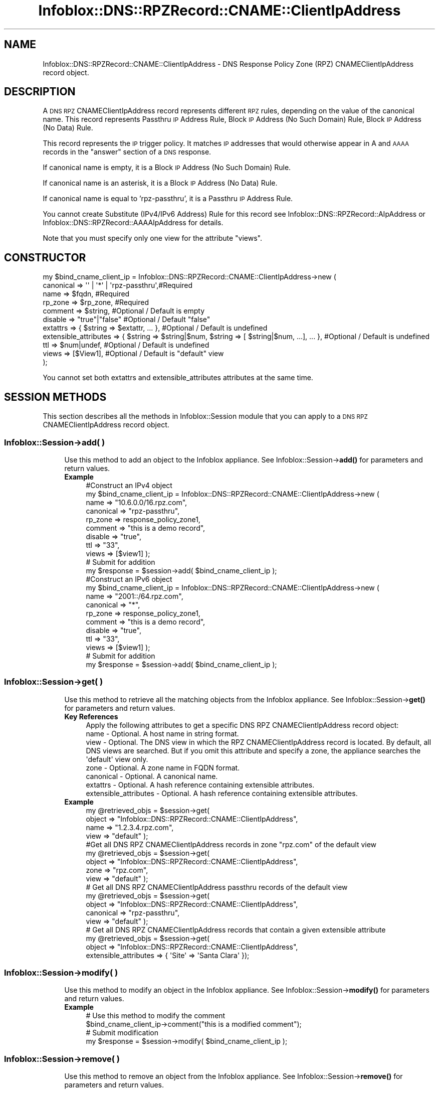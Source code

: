 .\" Automatically generated by Pod::Man 4.14 (Pod::Simple 3.40)
.\"
.\" Standard preamble:
.\" ========================================================================
.de Sp \" Vertical space (when we can't use .PP)
.if t .sp .5v
.if n .sp
..
.de Vb \" Begin verbatim text
.ft CW
.nf
.ne \\$1
..
.de Ve \" End verbatim text
.ft R
.fi
..
.\" Set up some character translations and predefined strings.  \*(-- will
.\" give an unbreakable dash, \*(PI will give pi, \*(L" will give a left
.\" double quote, and \*(R" will give a right double quote.  \*(C+ will
.\" give a nicer C++.  Capital omega is used to do unbreakable dashes and
.\" therefore won't be available.  \*(C` and \*(C' expand to `' in nroff,
.\" nothing in troff, for use with C<>.
.tr \(*W-
.ds C+ C\v'-.1v'\h'-1p'\s-2+\h'-1p'+\s0\v'.1v'\h'-1p'
.ie n \{\
.    ds -- \(*W-
.    ds PI pi
.    if (\n(.H=4u)&(1m=24u) .ds -- \(*W\h'-12u'\(*W\h'-12u'-\" diablo 10 pitch
.    if (\n(.H=4u)&(1m=20u) .ds -- \(*W\h'-12u'\(*W\h'-8u'-\"  diablo 12 pitch
.    ds L" ""
.    ds R" ""
.    ds C` ""
.    ds C' ""
'br\}
.el\{\
.    ds -- \|\(em\|
.    ds PI \(*p
.    ds L" ``
.    ds R" ''
.    ds C`
.    ds C'
'br\}
.\"
.\" Escape single quotes in literal strings from groff's Unicode transform.
.ie \n(.g .ds Aq \(aq
.el       .ds Aq '
.\"
.\" If the F register is >0, we'll generate index entries on stderr for
.\" titles (.TH), headers (.SH), subsections (.SS), items (.Ip), and index
.\" entries marked with X<> in POD.  Of course, you'll have to process the
.\" output yourself in some meaningful fashion.
.\"
.\" Avoid warning from groff about undefined register 'F'.
.de IX
..
.nr rF 0
.if \n(.g .if rF .nr rF 1
.if (\n(rF:(\n(.g==0)) \{\
.    if \nF \{\
.        de IX
.        tm Index:\\$1\t\\n%\t"\\$2"
..
.        if !\nF==2 \{\
.            nr % 0
.            nr F 2
.        \}
.    \}
.\}
.rr rF
.\" ========================================================================
.\"
.IX Title "Infoblox::DNS::RPZRecord::CNAME::ClientIpAddress 3"
.TH Infoblox::DNS::RPZRecord::CNAME::ClientIpAddress 3 "2018-06-05" "perl v5.32.0" "User Contributed Perl Documentation"
.\" For nroff, turn off justification.  Always turn off hyphenation; it makes
.\" way too many mistakes in technical documents.
.if n .ad l
.nh
.SH "NAME"
Infoblox::DNS::RPZRecord::CNAME::ClientIpAddress \- DNS Response Policy Zone (RPZ) CNAMEClientIpAddress record object.
.SH "DESCRIPTION"
.IX Header "DESCRIPTION"
A \s-1DNS RPZ\s0 CNAMEClientIpAddress record represents different \s-1RPZ\s0 rules, depending on the value of the canonical name.
This record represents Passthru \s-1IP\s0 Address Rule, Block \s-1IP\s0 Address (No Such Domain) Rule, Block \s-1IP\s0 Address (No Data) Rule.
.PP
This record represents the \s-1IP\s0 trigger policy. It matches \s-1IP\s0 addresses that would otherwise appear in A and \s-1AAAA\s0 records in the \*(L"answer\*(R" section of a \s-1DNS\s0 response.
.PP
If canonical name is empty, it is a Block \s-1IP\s0 Address (No Such Domain) Rule.
.PP
If canonical name is an asterisk, it is a Block \s-1IP\s0 Address (No Data) Rule.
.PP
If canonical name is equal to 'rpz\-passthru', it is a Passthru \s-1IP\s0 Address Rule.
.PP
You cannot create Substitute (IPv4/IPv6 Address) Rule for this record see Infoblox::DNS::RPZRecord::AIpAddress or Infoblox::DNS::RPZRecord::AAAAIpAddress for details.
.PP
Note that you must specify only one view for the attribute \*(L"views\*(R".
.SH "CONSTRUCTOR"
.IX Header "CONSTRUCTOR"
.Vb 11
\&  my $bind_cname_client_ip =  Infoblox::DNS::RPZRecord::CNAME::ClientIpAddress\->new (
\&      canonical => \*(Aq\*(Aq | \*(Aq*\*(Aq | \*(Aqrpz\-passthru\*(Aq,#Required
\&      name      => $fqdn,                 #Required
\&      rp_zone   => $rp_zone,              #Required
\&      comment   => $string,               #Optional / Default is empty
\&      disable   => "true"|"false"         #Optional / Default "false"
\&      extattrs              => { $string => $extattr, ... },      #Optional / Default is undefined
\&      extensible_attributes => { $string => $string|$num, $string => [ $string|$num, ...], ... }, #Optional / Default is undefined
\&      ttl       => $num|undef,            #Optional / Default is undefined
\&      views     => [$View1],              #Optional / Default is "default" view
\& );
.Ve
.PP
You cannot set both extattrs and extensible_attributes attributes at the same time.
.SH "SESSION METHODS"
.IX Header "SESSION METHODS"
This section describes all the methods in Infoblox::Session module that you can apply to a \s-1DNS RPZ\s0 CNAMEClientIpAddress record object.
.SS "Infoblox::Session\->add( )"
.IX Subsection "Infoblox::Session->add( )"
.RS 4
Use this method to add an object to the Infoblox appliance. See Infoblox::Session\->\fBadd()\fR for parameters and return values.
.IP "\fBExample\fR" 4
.IX Item "Example"
.Vb 11
\& #Construct an IPv4 object
\& my $bind_cname_client_ip = Infoblox::DNS::RPZRecord::CNAME::ClientIpAddress\->new (
\&     name      => "10.6.0.0/16.rpz.com",
\&     canonical => "rpz\-passthru",
\&     rp_zone   => response_policy_zone1,
\&     comment   => "this is a demo record",
\&     disable   => "true",
\&     ttl       => "33",
\&     views     => [$view1]  );
\& # Submit for addition
\& my $response = $session\->add( $bind_cname_client_ip );
\&
\& #Construct an IPv6 object
\& my $bind_cname_client_ip = Infoblox::DNS::RPZRecord::CNAME::ClientIpAddress\->new (
\&     name      => "2001::/64.rpz.com",
\&     canonical => "*",
\&     rp_zone   => response_policy_zone1,
\&     comment   => "this is a demo record",
\&     disable   => "true",
\&     ttl       => "33",
\&     views     => [$view1]  );
\& # Submit for addition
\& my $response = $session\->add( $bind_cname_client_ip );
.Ve
.RE
.RS 4
.RE
.SS "Infoblox::Session\->get( )"
.IX Subsection "Infoblox::Session->get( )"
.RS 4
Use this method to retrieve all the matching objects from the Infoblox appliance. See Infoblox::Session\->\fBget()\fR for parameters and return values.
.IP "\fBKey References\fR" 4
.IX Item "Key References"
.Vb 1
\& Apply the following attributes to get a specific DNS RPZ CNAMEClientIpAddress record object:
\&
\&  name \- Optional. A host name in string format.
\&  view \- Optional. The DNS view in which the RPZ CNAMEClientIpAddress record is located. By default, all DNS views are searched. But if you omit this attribute and specify a zone, the appliance searches the \*(Aqdefault\*(Aq view only.
\&  zone \- Optional. A zone name in FQDN format.
\&  canonical \- Optional. A canonical name.
\&  extattrs     \- Optional. A hash reference containing extensible attributes.
\&  extensible_attributes \- Optional. A hash reference containing extensible attributes.
.Ve
.IP "\fBExample\fR" 4
.IX Item "Example"
.Vb 4
\& my @retrieved_objs = $session\->get(
\&     object => "Infoblox::DNS::RPZRecord::CNAME::ClientIpAddress",
\&     name   => "1.2.3.4.rpz.com",
\&     view   => "default" );
\&
\& #Get all DNS RPZ CNAMEClientIpAddress records in zone "rpz.com" of the default view
\& my @retrieved_objs = $session\->get(
\&     object => "Infoblox::DNS::RPZRecord::CNAME::ClientIpAddress",
\&     zone   => "rpz.com",
\&     view   => "default" );
\&
\& # Get all DNS RPZ CNAMEClientIpAddress passthru records of the default view
\& my @retrieved_objs = $session\->get(
\&     object => "Infoblox::DNS::RPZRecord::CNAME::ClientIpAddress",
\&     canonical => "rpz\-passthru",
\&     view   => "default" );
\&
\& # Get all DNS RPZ CNAMEClientIpAddress records that contain a given extensible attribute
\& my @retrieved_objs = $session\->get(
\&     object => "Infoblox::DNS::RPZRecord::CNAME::ClientIpAddress",
\&     extensible_attributes => { \*(AqSite\*(Aq => \*(AqSanta Clara\*(Aq });
.Ve
.RE
.RS 4
.RE
.SS "Infoblox::Session\->modify( )"
.IX Subsection "Infoblox::Session->modify( )"
.RS 4
Use this method to modify an object in the Infoblox appliance. See Infoblox::Session\->\fBmodify()\fR for parameters and return values.
.IP "\fBExample\fR" 4
.IX Item "Example"
.Vb 4
\& # Use this method to modify the comment
\& $bind_cname_client_ip\->comment("this is a modified comment");
\& # Submit modification
\& my $response = $session\->modify( $bind_cname_client_ip );
.Ve
.RE
.RS 4
.RE
.SS "Infoblox::Session\->remove( )"
.IX Subsection "Infoblox::Session->remove( )"
.RS 4
Use this method to remove an object from the Infoblox appliance. See Infoblox::Session\->\fBremove()\fR for parameters and return values.
.Sp
To remove a specific object, first use \fBget()\fR or \fBsearch()\fR to retrieve the specific object, and then submit this object for removal.
.IP "\fBExample\fR" 4
.IX Item "Example"
.Vb 9
\& #Get the objects with the same name
\& my @retrieved_objs = $session\->get(
\&   object => "Infoblox::DNS::RPZRecord::CNAME::ClientIpAddress",
\&   name   => "1.2.3.4.rpz.com",
\&   view   => "default");
\& #Find the desired object from the retrieved list
\& my $desired_cname = $retrieved_objs[0];
\& #Submit for removal
\& my $response = $session\->remove( $desired_cname );
.Ve
.RE
.RS 4
.RE
.SS "Infoblox::Session\->search( )"
.IX Subsection "Infoblox::Session->search( )"
.RS 4
Use this method to search for \s-1DNS RPZ\s0 CNAMEClientIpAddress record objects in the Infoblox appliance. See Infoblox::Session\->\fBsearch()\fR for parameters and return values.
.IP "\fBKey References\fR" 4
.IX Item "Key References"
.Vb 1
\& Apply the following attributes to search for a specific DNS RPZ CNAME object.
\&
\&  name    \- Optional. A host name in string format (regular expression).
\&  view    \- Optional. The DNS view in which the RPZ CNAMEClientIpAddress record is located. By default, all DNS views are searched. But if you omit this attribute and specify a zone, the appliance searches the \*(Aqdefault\*(Aq view only.
\&  zone    \- Optional. A zone name in FQDN format.
\&  canonical \- Optional. A canonical name.
\&  comment \- Optional. A comment in string format (regular expression).
\&  extattrs     \- Optional. A hash reference containing extensible attributes.
\&  extensible_attributes \- Optional. A hash reference containing extensible attributes.
.Ve
.Sp
For more information about searching extensible attributes, see Infoblox::Grid::ExtensibleAttributeDef/Searching Extensible Attributes.
.IP "\fBExample\fR" 4
.IX Item "Example"
.Vb 6
\& # search for all DNS RPZ CNAMEClientIpAddress records in zone "rpz.com" of the default view
\& my @retrieved_objs = $session\->search(
\&     object  => "Infoblox::DNS::RPZRecord::CNAME::ClientIpAddress",
\&     name    => \*(Aqrpz\e.com\*(Aq,
\&     view    => "default",
\&     comment => "this is a modified comment" );
\&
\& # search for all DNS RPZ CNAMEClientIpAddress records in zone "rpz.com" of default view
\& my @retrieved_objs = $session\->search(
\&     object => "Infoblox::DNS::RPZRecord::CNAME::ClientIpAddress",
\&     zone   => "rpz\e.com",
\&     view   => "default" );
\&
\& # # search DNS RPZ CNAMEClientIpAddress passthru record of the default view
\& my @retrieved_objs = $session\->search(
\&     object => "Infoblox::DNS::RPZRecord::CNAME::ClientIpAddress",
\&     canonical => "rpz\-passthru",
\&     view   => "default" );
\&
\& # search all DNS RPZ CNAMEClientIpAddress records with the extensible attribute \*(AqSite\*(Aq
\& my @retrieved_objs = $session\->search(
\&    object => "Infoblox::DNS::RPZRecord::CNAME::ClientIpAddress",
\&    extensible_attributes => { \*(AqSite\*(Aq => \*(AqSanta Clara\*(Aq });
.Ve
.RE
.RS 4
.RE
.SH "METHODS"
.IX Header "METHODS"
This section describes all the methods that you can use to configure and retrieve the attribute values of a \s-1DNS RPZ\s0 CNAMEClientIpAddress record.
.SS "canonical( )"
.IX Subsection "canonical( )"
.RS 4
Use this method to set or retrieve the canonical name.
.Sp
Include the specified parameter to set the attribute value. Omit the parameter to retrieve the attribute value.
.IP "\fBParameter\fR" 4
.IX Item "Parameter"
The valid values are '*', '' and 'rpz\-passthru'.
.IP "\fBReturns\fR" 4
.IX Item "Returns"
If you specified a parameter, the method returns true when the modification succeeds, and returns false when the operation fails.
.Sp
If you did not specify a parameter, the method returns the attribute value.
.IP "\fBExample\fR" 4
.IX Item "Example"
.Vb 4
\& #Get canonical
\& my $canonical = $bind_cname_client_ip\->canonical();
\& #Modify canonical name
\& $bind_cname_client_ip\->canonical("rpz\-passthru");
.Ve
.RE
.RS 4
.RE
.SS "comment( )"
.IX Subsection "comment( )"
.RS 4
Use this method to set or retrieve the descriptive comment.
.Sp
Include the specified parameter to set the attribute value. Omit the parameter to retrieve the attribute value.
.IP "\fBParameter\fR" 4
.IX Item "Parameter"
Desired comment in string format with a maximum of 256 bytes.
.IP "\fBReturns\fR" 4
.IX Item "Returns"
If you specified a parameter, the method returns true when the modification succeeds, and returns false when the operation fails.
.Sp
If you did not specify a parameter, the method returns the attribute value.
.IP "\fBExample\fR" 4
.IX Item "Example"
.Vb 4
\& #Get comment
\& my $comment = $bind_cname_client_ip\->comment();
\& #Modify comment
\& $bind_cname_client_ip\->comment("Modifying the DNS RPZ CNAMEClientIpAddress record comment");
.Ve
.RE
.RS 4
.RE
.SS "disable( )"
.IX Subsection "disable( )"
.RS 4
Use this method to set or retrieve the disable flag of a \s-1DNS RPZ\s0 CNAMEClientIpAddress record.
.Sp
Include the specified parameter to set the attribute value. Omit the parameter to retrieve the attribute value.
.Sp
The default value for this field is false. The \s-1DNS RPZ\s0 CNAMEClientIpAddress record is enabled.
.IP "\fBParameter\fR" 4
.IX Item "Parameter"
Specify \*(L"true\*(R" to set the disable flag or \*(L"false\*(R" to deactivate/unset it.
.IP "\fBReturns\fR" 4
.IX Item "Returns"
If you specified a parameter, the method returns true when the modification succeeds, and returns false when the operation fails.
.Sp
If you did not specify a parameter, the method returns the attribute value.
.IP "\fBExample\fR" 4
.IX Item "Example"
.Vb 4
\& #Get disable
\& my $disable = $bind_cname_client_ip\->disable();
\& #Modify disable
\& $bind_cname_client_ip\->disable("true");
.Ve
.RE
.RS 4
.RE
.SS "extattrs( )"
.IX Subsection "extattrs( )"
.RS 4
Use this method to set or retrieve the extensible attributes associated with a \s-1DNS RPZ\s0 CNAMEClientIpAddress record object.
.IP "\fBParameter\fR" 4
.IX Item "Parameter"
Valid value is a hash reference containing the names of extensible attributes and their associated values ( Infoblox::Grid::Extattr objects ).
.IP "\fBReturns\fR" 4
.IX Item "Returns"
If you specified a parameter, the method returns true when the modification succeeds, and returns false when the operation fails.
.Sp
If you did not specify a parameter, the method returns the attribute value.
.IP "\fBExample\fR" 4
.IX Item "Example"
.Vb 4
\& #Get extattrs
\& my $ref_extattrs = $bind_cname_client_ip\->extattrs();
\& #Modify extattrs
\& $bind_cname_client_ip\->extattrs({ \*(AqSite\*(Aq => $extattr1, \*(AqAdministrator\*(Aq => $extattr2 });
.Ve
.RE
.RS 4
.RE
.SS "extensible_attributes( )"
.IX Subsection "extensible_attributes( )"
.RS 4
Use this method to set or retrieve the extensible attributes associated with a \s-1DNS RPZ\s0 CNAMEClientIpAddress record.
.Sp
Include the specified parameter to set the attribute value. Omit the parameter to retrieve the attribute value.
.IP "\fBParameter\fR" 4
.IX Item "Parameter"
For valid values for extensible attributes, see Infoblox::Grid::ExtensibleAttributeDef/Extensible Attribute Values.
.IP "\fBReturns\fR" 4
.IX Item "Returns"
If you specified a parameter, the method returns true when the modification succeeds, and returns false when the operation fails.
.Sp
If you did not specify a parameter, the method returns the attribute value.
.IP "\fBExample\fR" 4
.IX Item "Example"
.Vb 4
\& #Get extensible attributes
\& my $ref_extensible_attributes = $bind_cname_client_ip\->extensible_attributes();
\& #Modify extensible attributes
\& $bind_cname_client_ip\->extensible_attributes({ \*(AqSite\*(Aq => \*(AqSanta Clara\*(Aq, \*(AqAdministrator\*(Aq => [ \*(AqPeter\*(Aq, \*(AqTom\*(Aq ] });
.Ve
.RE
.RS 4
.RE
.SS "name( )"
.IX Subsection "name( )"
.RS 4
Use this method to set or retrieve the host name.
.Sp
Include the specified parameter to set the attribute value. Omit the parameter to retrieve the attribute value.
.IP "\fBParameter\fR" 4
.IX Item "Parameter"
A name in \s-1FQDN\s0 (Fully Qualified Domain Name) format. The \s-1FQDN\s0 consists of the network address in \s-1CIDR\s0 notation or host \s-1IP\s0 address  followed by the domain name (example: 10.0.0.0/8.rpz.com, 1.2.3.4.rpz.com).
.IP "\fBReturns\fR" 4
.IX Item "Returns"
If you specified a parameter, the method returns true when the modification succeeds, and returns false when the operation fails.
.Sp
If you did not specify a parameter, the method returns the attribute value.
.IP "\fBExample\fR" 4
.IX Item "Example"
.Vb 4
\& #Get name
\& my $name = $bind_cname_client_ip\->name();
\& #Modify name
\& $bind_cname_client_ip\->name("4.3.2.1.rpz.com");
.Ve
.RE
.RS 4
.RE
.SS "ttl( )"
.IX Subsection "ttl( )"
.RS 4
Use this method to set or retrieve the Time to Live (\s-1TTL\s0) value.
.Sp
Include the specified parameter to set the attribute value. Omit the parameter to retrieve the attribute value.
.Sp
The default value is undefined which indicates that the record inherits the \s-1TTL\s0 value of the zone.
.Sp
Specify a \s-1TTL\s0 value to override the \s-1TTL\s0 value at the zone level.
.IP "\fBParameter\fR" 4
.IX Item "Parameter"
A 32\-bit integer (range from 0 to 4294967295) that represents the duration, in seconds, that the record is cached. Zero indicates that the record should not be cached.
.IP "\fBReturns\fR" 4
.IX Item "Returns"
If you specified a parameter, the method returns true when the modification succeeds, and returns false when the operation fails.
.Sp
If you did not specify a parameter, the method returns the attribute value.
.IP "\fBExample\fR" 4
.IX Item "Example"
.Vb 6
\& #Get ttl
\& my $ttl = $bind_cname_client_ip\->ttl();
\& #Modify ttl
\& $bind_cname_client_ip\->ttl(1800);
\& #Un\-override ttl
\& $bind_cname_client_ip\->ttl(undef);
.Ve
.RE
.RS 4
.RE
.SS "views( )"
.IX Subsection "views( )"
.RS 4
Use this method to set or retrieve the view of the \s-1DNS RPZ\s0 CNAMEClientIpAddress record.
.Sp
Include the specified parameter to set the attribute value. Omit the parameter to retrieve the attribute value.
.Sp
The default value is the \*(L"default\*(R" view, which means the \s-1DNS RPZ\s0 CNAMEClientIpAddress record is located in the default view.
.IP "\fBParameter\fR" 4
.IX Item "Parameter"
An array reference of defined Infoblox::DNS::View objects.
.Sp
Note that the array size must be 1.
.IP "\fBReturns\fR" 4
.IX Item "Returns"
If you specified a parameter, the method returns true when the modification succeeds, and returns false when the operation fails.
.Sp
If you did not specify a parameter, the method returns the attribute value.
.IP "\fBExample\fR" 4
.IX Item "Example"
.Vb 4
\& #Get views
\& my $ref_views = $bind_cname_client_ip\->views();
\& #Modify views, an array of Infoblox::DNS::View objects
\& $bind_cname_client_ip\->views([$view1]);
.Ve
.RE
.RS 4
.RE
.SS "zone( )"
.IX Subsection "zone( )"
.RS 4
Use this method to retrieve the zone name of a \s-1DNS RPZ\s0 CNAMEClientIpAddress record. This method is read-only and cannot be set.
.IP "\fBParameter\fR" 4
.IX Item "Parameter"
None
.IP "\fBReturns\fR" 4
.IX Item "Returns"
Returns the attribute value.
.IP "\fBExample\fR" 4
.IX Item "Example"
.Vb 2
\& # Get zone
\& my $zone = $bind_cname_client_ip\->zone();
.Ve
.RE
.RS 4
.RE
.SS "rp_zone( )"
.IX Subsection "rp_zone( )"
.RS 4
Use this method to set or retrieve the zone object of a \s-1DNS RPZ\s0 CNAMEClientIpAddress record.
.IP "\fBParameter\fR" 4
.IX Item "Parameter"
An Infoblox::DNS::Zone object.
.IP "\fBReturns\fR" 4
.IX Item "Returns"
If you specified a parameter, the method returns true when the modification succeeds, and returns false when the operation fails.
.Sp
If you did not specify a parameter, the method returns the attribute value.
.IP "\fBExample\fR" 4
.IX Item "Example"
.Vb 4
\& # Get rp_zone
\& my $rp_zone = $bind_cname_client_ip\->rp_zone();
\& #Modify rp_zone, reference of Infoblox::DNS::Zone object
\& $bind_cname_client_ip\->rp_zone($response_policy_zone);
.Ve
.RE
.RS 4
.RE
.SS "is_ipv4( )"
.IX Subsection "is_ipv4( )"
.RS 4
Use this method to set or retrieve whether the record is an IPv4 record. This method is read-only and cannot be set.
.IP "\fBParameter\fR" 4
.IX Item "Parameter"
None
.IP "\fBReturns\fR" 4
.IX Item "Returns"
Use this method to retrieve whether the record is an IPv4 record. If the return value is \*(L"true\*(R", it is an IPv4 record. Ohterwise, it is an IPv6 record.
.IP "\fBExample\fR" 4
.IX Item "Example"
.Vb 2
\& #Get is_ipv4
\& my $ip_ipv4 = $bind_cname_client_ip\->is_ipv4();
.Ve
.RE
.RS 4
.RE
.SH "SAMPLE CODE"
.IX Header "SAMPLE CODE"
The following sample code demonstrates the different functions that can be applied to an object, such as add, search, modify, and remove. This sample code also includes error handling for the operations.
.PP
\&\fB#Preparation prior to a \s-1DNS RPZ\s0 CNAMEClientIpAddress record insertion\fR
.PP
.Vb 3
\& #PROGRAM STARTS: Include all the modules that will be used
\& use strict;
\& use Infoblox;
\&
\& #Create a session to the Infoblox appliance
\& my $session = Infoblox::Session\->new(
\&     master   => "192.168.1.2",
\&     username => "admin",
\&     password => "infoblox"
\& );
\&
\& unless($session){
\&         die("Constructor for session failed: ",
\&                Infoblox::status_code(). ":" . Infoblox::status_detail());
\& }
\& print "Session created successfully.\en";
\&
\& #Create the zone prior to a CNAMEClientIpAddress record insertion
\& my $zone = Infoblox::DNS::Zone\->new(name => "rpz.com",
\&                                     rpz_policy => "GIVEN");
\& unless ($zone) {
\& die("Construct zone failed: ",
\&     Infoblox::status_code() . ":" . Infoblox::status_detail());
\& }
\& print "Zone object created successfully\en";
\&
\& #Verify if the zone exists
\& my $object = $session\->get(object => "Infoblox::DNS::Zone", name => "rpz.com");     
\& unless ($object) {
\& print "Zone does not exist on server, safe to add the zone\en";
\& $session\->add($zone)
\&    or die("Add zone failed: ",
\&           $session\->status_code() . ":" . $session\->status_detail());
\& }
\& print "Zone added successfully\en";
\& if (defined($self)){
\&     unshift @{$self\->{cleanup_objs}}, $zone;
\& }
\&
\& #B<#Create a DNS RPZ CNAMEClientIpAddress record>
\& 
\& my $view1 = Infoblox::DNS::View\->new(
\&  name      => "default" );
\& 
\& #Construct a DNS RPZ CNAMEClientIpAddress object
\& my $client_ip_address = Infoblox::DNS::RPZRecord::CNAME::ClientIpAddress\->new(
\&  name      => "10.6.0.0/16.rpz.com",
\&  canonical => "rpz\-passthru",
\&  comment   => "this is a demo client IP Address record",
\&  ttl       => "33",
\&  views     => [$view1],
\&  rp_zone   => $zone);
\& unless ($client_ip_address) {
\& die("Construct DNS record CNAME failed: ",
\&     Infoblox::status_code() . ":" . Infoblox::status_detail());
\& }
\& print "DNS RPZ CNAME object created successfully\en";
\&
\& #Add the DNS RPZ CNAME record object to the Infoblox appliance through a session
\& $session\->add($client_ip_address)
\&  or die("Add record cname failed: ",
\&         $session\->status_code() . ":" . $session\->status_detail());
\& print "DNS RPZ CNAME object added to server successfully\en";
\&
\& #B<#Search for a specific DNS RPZ CNAME record>
\&
\& #Search all CNAME records that match "rpz.com"
\& my @retrieved_objs = $session\->search(
\&  object => "Infoblox::DNS::RPZRecord::CNAME::ClientIpAddress",
\&  name   => \*(Aqrpz\e.com\*(Aq
\& );
\& my $object = $retrieved_objs[0];
\& unless ($object) {
\&  die("Search record CNAMEClientIpAddress failed: ",
\&      $session\->status_code() . ":" . $session\->status_detail());
\& }
\& print "Search DNS RPZ CNAMEClientIpAddress object found at least 1 matching entry\en";
\&
\& #Search all CNAMEClientIpAddress records that start with "bind" and end with ".rpz.com"
\& my @retrieved_objs = $session\->search(
\&  object => "Infoblox::DNS::RPZRecord::CNAME::ClientIpAddress",
\&  name   => \*(Aq^10\e.6.*\e.rpz\e.com\*(Aq
\& );
\& my $object = $retrieved_objs[0];
\& unless ($object) {
\&  die("Search record CNAMEClientIpAddress failed: ",
\&      $session\->status_code() . ":" . $session\->status_detail());
\& }
\& print "Search DNS RPZ CNAMEClientIpAddress object using regexp found at least 1 matching entry\en";
\&
\& #B<#Get and modify a DNS RPZ CNAMEClientIpAddress record>
\&
\& #Get CNAMEClientIpAddress record through the session
\& my @retrieved_objs = $session\->get(
\&  object => "Infoblox::DNS::RPZRecord::CNAME::ClientIpAddress",
\&  name   => "10.6.0.0/16.rpz.com",
\&  view   => "default"
\& );
\& my $object = $retrieved_objs[0];
\& unless ($object) {
\&  die("Get record CNAMEClientIpAddress failed: ",
\&      $session\->status_code() . ":" . $session\->status_detail());
\& }
\& print "Get DNS RPZ CNAMEClientIpAddress object found at least 1 matching entry\en";
\&
\& #Modify one of the attributes of the specified CNAMEClientIpAddress record
\& $object\->disable("true");
\&
\& #Apply the changes
\& $session\->modify($object)
\&  or die("Modify record CNAMEClientIpAddress failed: ",
\&         $session\->status_code() . ":" . $session\->status_detail());
\& print "DNS RPZ CNAMEClientIpAddress object modified successfully \en";
\&
\& #B<#Remove a DNS RPZ CNAMEClientIpAddress record>
\&
\& #Get CNAMEClientIpAddress record through the session
\& my @retrieved_objs = $session\->get(
\&  object => "Infoblox::DNS::RPZRecord::CNAME::ClientIpAddress",
\&  name   => "10.6.0.0/16.rpz.com",
\&  view   => "default"
\& );
\& $object = $retrieved_objs[0];
\& unless ($object) {
\&  die("Get record CNAMEClientIpAddress failed: ",
\&      $session\->status_code() . ":" . $session\->status_detail());
\& }
\& print "Get DNS RPZ CNAMEClientIpAddress object found at least 1 matching entry\en";
\&
\& #Submit the object for removal
\& $session\->remove( $object )
\& or die("Remove record CNAMEClientIpAddress failed: ",
\&      $session\->status_code() . ":" . $session\->status_detail());
\& print "DNS RPZ CNAMEClientIpAddress object removed successfully \en";
\&
\& return 1;
.Ve
.PP
####PROGRAM ENDS####
.SH "AUTHOR"
.IX Header "AUTHOR"
Infoblox Inc. <http://www.infoblox.com/>
.SH "SEE ALSO"
.IX Header "SEE ALSO"
Infoblox::DNS::View, Infoblox::DNS::Zone, Infoblox::Session, Infoblox::Session\->\fBget()\fR, Infoblox::Session\->\fBsearch()\fR, Infoblox::Session\->\fBadd()\fR, Infoblox::Session\->\fBremove()\fR, Infoblox::Session\->\fBmodify()\fR
.SH "COPYRIGHT"
.IX Header "COPYRIGHT"
Copyright (c) 2017 Infoblox Inc.
